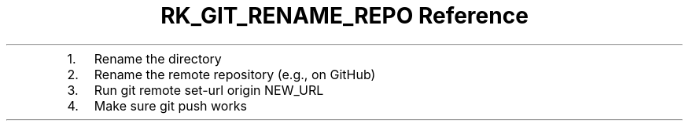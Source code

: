 .\" Automatically generated by Pandoc 3.6
.\"
.TH "RK_GIT_RENAME_REPO Reference" "" "" ""
.IP "1." 3
Rename the directory
.IP "2." 3
Rename the remote repository (e.g., on GitHub)
.IP "3." 3
Run \f[CR]git remote set\-url origin NEW_URL\f[R]
.IP "4." 3
Make sure \f[CR]git push\f[R] works
